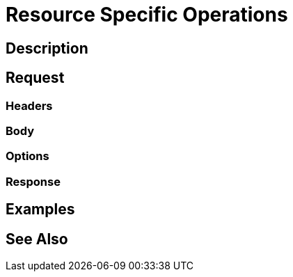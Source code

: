 = Resource Specific Operations
:page-nav-title: REST API Resource Specific Operations
:page-display-order: 200

== Description

== Request

=== Headers

=== Body

=== Options

=== Response

== Examples

== See Also

